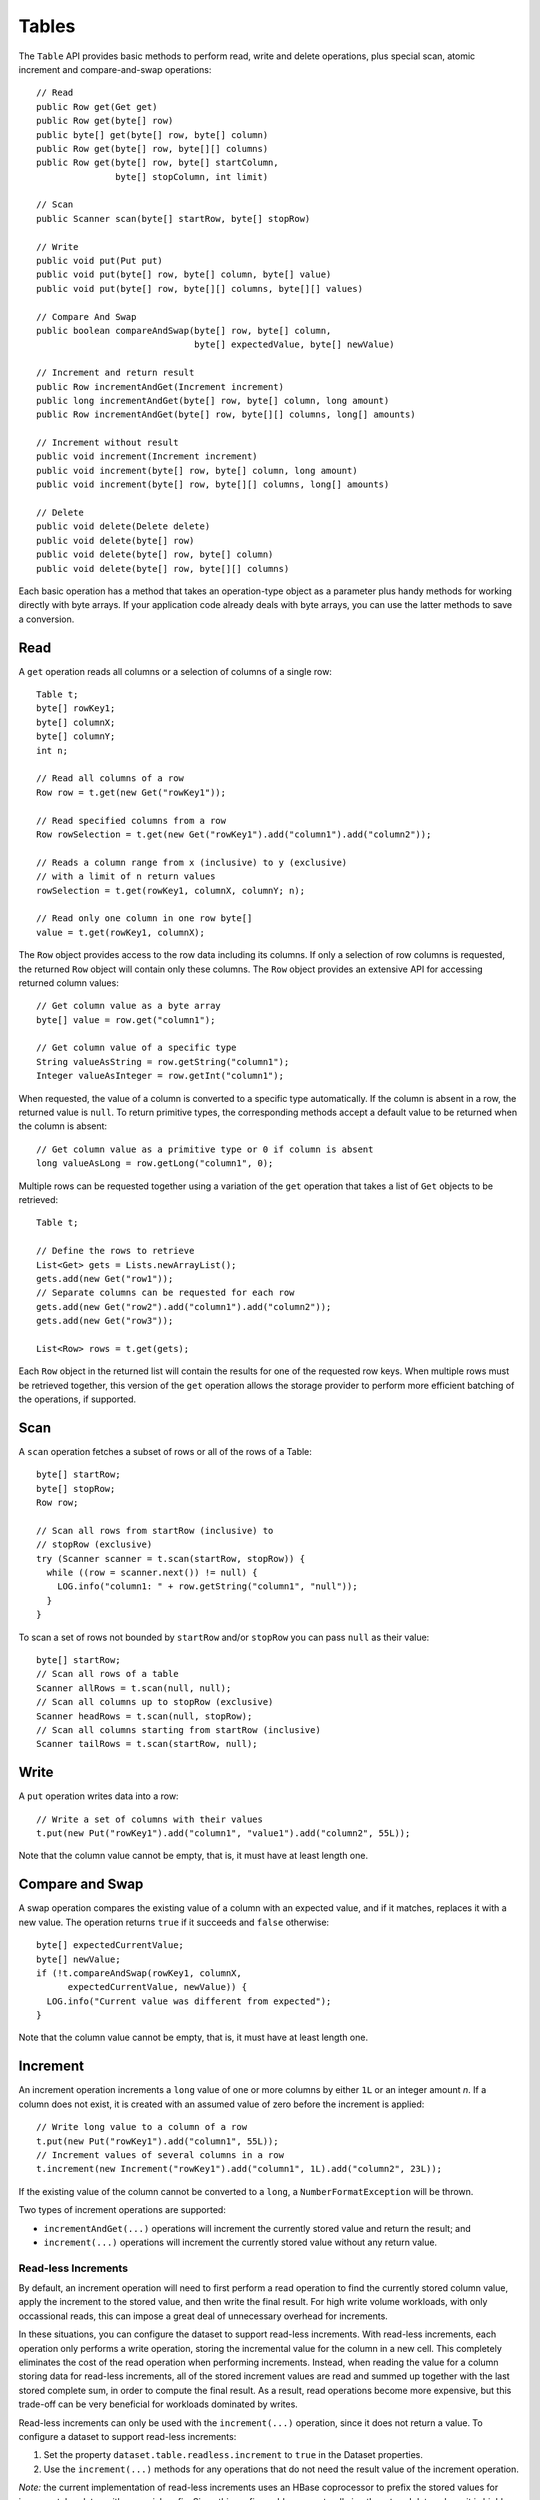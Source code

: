 .. meta::
    :author: Cask Data, Inc.
    :copyright: Copyright © 2014-2017 Cask Data, Inc.

======
Tables
======

.. highlight:: java

The ``Table`` API provides basic methods to perform read, write and delete operations,
plus special scan, atomic increment and compare-and-swap operations::

  // Read
  public Row get(Get get)
  public Row get(byte[] row)
  public byte[] get(byte[] row, byte[] column)
  public Row get(byte[] row, byte[][] columns)
  public Row get(byte[] row, byte[] startColumn,
                 byte[] stopColumn, int limit)

  // Scan
  public Scanner scan(byte[] startRow, byte[] stopRow)

  // Write
  public void put(Put put)
  public void put(byte[] row, byte[] column, byte[] value)
  public void put(byte[] row, byte[][] columns, byte[][] values)

  // Compare And Swap
  public boolean compareAndSwap(byte[] row, byte[] column,
                                byte[] expectedValue, byte[] newValue)

  // Increment and return result
  public Row incrementAndGet(Increment increment)
  public long incrementAndGet(byte[] row, byte[] column, long amount)
  public Row incrementAndGet(byte[] row, byte[][] columns, long[] amounts)

  // Increment without result
  public void increment(Increment increment)
  public void increment(byte[] row, byte[] column, long amount)
  public void increment(byte[] row, byte[][] columns, long[] amounts)

  // Delete
  public void delete(Delete delete)
  public void delete(byte[] row)
  public void delete(byte[] row, byte[] column)
  public void delete(byte[] row, byte[][] columns)

Each basic operation has a method that takes an operation-type object as a parameter
plus handy methods for working directly with byte arrays.
If your application code already deals with byte arrays, you can use the latter methods to save a conversion.

Read
====
A ``get`` operation reads all columns or a selection of columns of a single row::

  Table t;
  byte[] rowKey1;
  byte[] columnX;
  byte[] columnY;
  int n;

  // Read all columns of a row
  Row row = t.get(new Get("rowKey1"));

  // Read specified columns from a row
  Row rowSelection = t.get(new Get("rowKey1").add("column1").add("column2"));

  // Reads a column range from x (inclusive) to y (exclusive)
  // with a limit of n return values
  rowSelection = t.get(rowKey1, columnX, columnY; n);

  // Read only one column in one row byte[]
  value = t.get(rowKey1, columnX);

The ``Row`` object provides access to the row data including its columns. If only a
selection of row columns is requested, the returned ``Row`` object will contain only these columns.
The ``Row`` object provides an extensive API for accessing returned column values::

  // Get column value as a byte array
  byte[] value = row.get("column1");

  // Get column value of a specific type
  String valueAsString = row.getString("column1");
  Integer valueAsInteger = row.getInt("column1");

When requested, the value of a column is converted to a specific type automatically.
If the column is absent in a row, the returned value is ``null``. To return primitive types,
the corresponding methods accept a default value to be returned when the column is absent::

  // Get column value as a primitive type or 0 if column is absent
  long valueAsLong = row.getLong("column1", 0);

Multiple rows can be requested together using a variation of the ``get`` operation that takes a
list of ``Get`` objects to be retrieved::

  Table t;

  // Define the rows to retrieve
  List<Get> gets = Lists.newArrayList();
  gets.add(new Get("row1"));
  // Separate columns can be requested for each row
  gets.add(new Get("row2").add("column1").add("column2"));
  gets.add(new Get("row3"));

  List<Row> rows = t.get(gets);

Each ``Row`` object in the returned list will contain the results for one of the requested row
keys.  When multiple rows must be retrieved together, this version of the ``get`` operation
allows the storage provider to perform more efficient batching of the operations, if supported.

Scan
====
A ``scan`` operation fetches a subset of rows or all of the rows of a Table::

  byte[] startRow;
  byte[] stopRow;
  Row row;

  // Scan all rows from startRow (inclusive) to
  // stopRow (exclusive)
  try (Scanner scanner = t.scan(startRow, stopRow)) {
    while ((row = scanner.next()) != null) {
      LOG.info("column1: " + row.getString("column1", "null"));
    }
  }

To scan a set of rows not bounded by ``startRow`` and/or ``stopRow``
you can pass ``null`` as their value::

  byte[] startRow;
  // Scan all rows of a table
  Scanner allRows = t.scan(null, null);
  // Scan all columns up to stopRow (exclusive)
  Scanner headRows = t.scan(null, stopRow);
  // Scan all columns starting from startRow (inclusive)
  Scanner tailRows = t.scan(startRow, null);

Write
=====
A ``put`` operation writes data into a row::

  // Write a set of columns with their values
  t.put(new Put("rowKey1").add("column1", "value1").add("column2", 55L));

Note that the column value cannot be empty, that is, it must have at least length one.

Compare and Swap
================
A swap operation compares the existing value of a column with an expected value,
and if it matches, replaces it with a new value.
The operation returns ``true`` if it succeeds and ``false`` otherwise::

  byte[] expectedCurrentValue;
  byte[] newValue;
  if (!t.compareAndSwap(rowKey1, columnX,
        expectedCurrentValue, newValue)) {
    LOG.info("Current value was different from expected");
  }

Note that the column value cannot be empty, that is, it must have at least length one.

Increment
=========
An increment operation increments a ``long`` value of one or more columns by either ``1L``
or an integer amount *n*.  If a column does not exist, it is created with an assumed value of zero
before the increment is applied::

  // Write long value to a column of a row
  t.put(new Put("rowKey1").add("column1", 55L));
  // Increment values of several columns in a row
  t.increment(new Increment("rowKey1").add("column1", 1L).add("column2", 23L));

If the existing value of the column cannot be converted to a ``long``,
a ``NumberFormatException`` will be thrown.

Two types of increment operations are supported:

- ``incrementAndGet(...)`` operations will increment the currently stored value and return the
  result; and
- ``increment(...)`` operations will increment the currently stored value without any return
  value.

Read-less Increments
--------------------
By default, an increment operation will need to first perform a read operation to find the
currently stored column value, apply the increment to the stored value, and then write the final
result.  For high write volume workloads, with only occassional reads, this can impose a great
deal of unnecessary overhead for increments.

In these situations, you can configure the dataset to support read-less increments.  With read-less
increments, each operation only performs a write operation, storing the incremental value for the
column in a new cell.  This completely eliminates the cost of the read operation when performing
increments.  Instead, when reading the value for a column storing data for read-less increments,
all of the stored increment values are read and summed up together with the last stored complete
sum, in order to compute the final result.  As a result, read operations become more expensive, but
this trade-off can be very beneficial for workloads dominated by writes.

Read-less increments can only be used with the ``increment(...)`` operation, since it does not
return a value.  To configure a dataset to support read-less increments:

1. Set the property ``dataset.table.readless.increment`` to ``true`` in the Dataset properties.
2. Use the ``increment(...)`` methods for any operations that do not need the result value of the
   increment operation.

*Note:* the current implementation of read-less increments uses an HBase coprocessor to prefix the
stored values for incremental updates with a special prefix.  Since this prefix could occur
naturally in other stored data values, it is highly recommended that increments be stored in a
separate dataset and not be mixed in with other types of values.  This will ensure that other data is
not mis-identified as a stored increment and prevent incorrect results.

Delete
======
A delete operation removes an entire row or a subset of its columns::

  // Delete the entire row
  t.delete(new Delete("rowKey1"));
  // Delete a selection of columns from the row
  t.delete(new Delete("rowKey1").add("column1").add("column2"));

Note that specifying a set of columns helps to perform delete operation faster.
When you want to delete all the columns of a row and you know all of them,
passing all of them will make the deletion faster. Deleting all the columns of a row will
also delete the entire row, as the underlying implementation of a Table is a 
`columnar store. <http://en.wikipedia.org/wiki/Column-oriented_DBMS>`__

Writing from MapReduce
======================
Table implements the ``BatchWritable`` interface, using ``byte[]`` as the key and
``Put`` as the value for each write. To write to a table from MapReduce, use these
types as the output types of your Reducer (or Mapper in case of a map-only program).
For example, the Reducer can be defined as follows::

  /**
   * A reducer that sums up the counts for each key.
   */
  public static class Counter extends Reducer<Text, IntWritable, byte[], Put> {

    @Override
    public void reduce(Text key, Iterable<IntWritable> values, Context context)
      throws IOException, InterruptedException {
      long sum = 0L;
      for (IntWritable value : values) {
        sum += value.get();
      }
      byte[] row = Bytes.toBytes(key.toString());
      context.write(row, new Put(row).add("count", sum));
    }
  }

Note that here, the key is always ignored, because the ``Put`` that is provided as the value also
contains the row key. It would therefore also be safe to write null for the key::

      context.write(null, new Put(row).add("count", sum));

.. _table-datasets-pre-splitting:

Pre-Splitting a Table into Multiple Regions
===========================================

When the underlying storage for a Table Dataset (or any Dataset that uses a Table
underneath, such as a ``KeyValueTable``) is HBase, CDAP allows you to 
`configure pre-splitting <http://hbase.apache.org/book.html#manual_region_splitting_decisions>`__
to gain a better distribution of data operations after the tables are created. This helps
optimize for better performance, depending on your use case.

To specify the splits for a Table-based Dataset, you use the ``hbase.splits`` dataset property. 
The value must contain a JSON-formatted ``byte[][]`` of the split keys, such as::

  { "hbase.splits": "[[64],[128],[192]]" }

The above will create four regions; the first of which will receive all rows whose first
byte is in the range 0…63; the second will receive the range 64…127, the third will
receive the range 128…191 and the fourth will receive the range 192…255.

You set Dataset properties when you create the Dataset, either during application
deployment or via CDAP's HTTP RESTful APIs. The following is an example of the former; for
an example of the latter, please refer to the 
:ref:`Dataset section <http-restful-api-dataset-creating>` of the :ref:`RESTful API
:Reference <restful-api>`.

To configure pre-splitting for a Table created during application deployment, in your
application class' ``configure()`` you specify::

  public class MyApp extends AbstractApplication {

    @Override
    public void configure() {
      DatasetProperties props = 
          DatasetProperties.builder().add("hbase.splits", "[[64],[128],[192]]").build();
      createDataset("myTable", KeyValueTable.class, props);
      
      // init other components
      
    }
  } 

